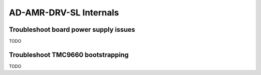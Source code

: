 AD-AMR-DRV-SL Internals
=======================

Troubleshoot board power supply issues
--------------------------------------

TODO

Troubleshoot TMC9660 bootstrapping
----------------------------------

TODO

